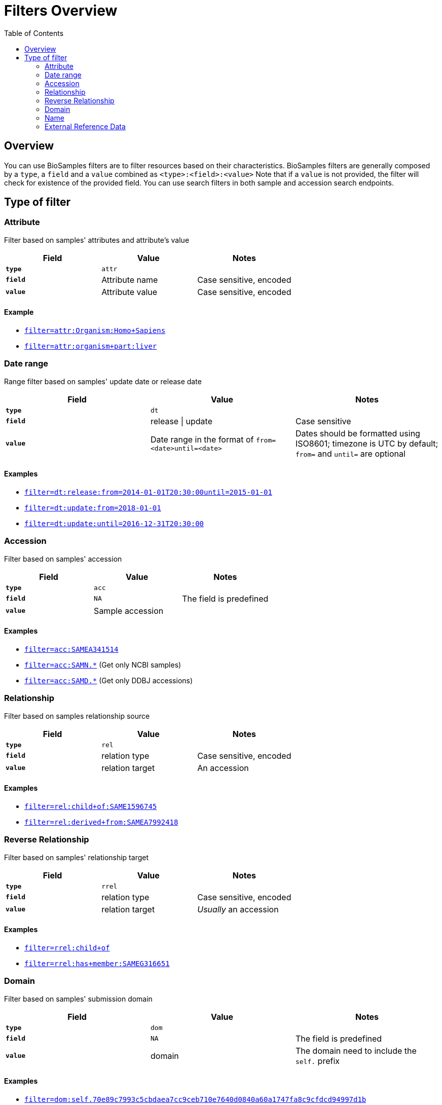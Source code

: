 = [.ebi-color]#Filters Overview#
:last-update-label!:
:toc: auto
:linkattrs:

== Overview
You can use BioSamples filters are to filter resources based on their characteristics.
BioSamples filters are generally composed by a `type`, a `field` and a `value` combined as `<type>:<field>:<value>`
Note that if a `value` is not provided, the filter will check for existence of the provided field.
You can use search filters in both sample and accession search endpoints.



== Type of filter

=== Attribute
Filter based on samples' attributes and attribute's value

[cols="1*s , 2*", options=header]
|===
| Field | Value | Notes
| `type` | `attr` |
| `field` | Attribute name | Case sensitive, encoded
| `value` | Attribute value | Case sensitive, encoded
|===

==== Example
- link:/biosamples/samples?filter=attr:Organism:Homo+Sapiens[`filter=attr:Organism:Homo+Sapiens`, window="_blank"]
- link:/biosamples/samples?filter=attr:organism+part:liver[`filter=attr:organism+part:liver`, window="_blank"]

//==== Notes
//- `field` is an attribute name.
//- `value` is an attribute value
//- *N.B* Both `field` and `value` are case sensitive

//[cols=3*, options=header]
//|===
//| `type` | Format | Example
//| `attr` | `attr:<attr-name>:<attr-value>` | `attr:organism:Homo%20Sapiens`
//|===

=== Date range
Range filter based on samples' update date or release date

[cols="1*s , 2*", options=header]
|===
| Field | Value | Notes
| `type` | `dt` |
| `field` | release \| update | Case sensitive
| `value` | Date range in the format of `from=<date>until=<date>`     | Dates should be formatted using ISO8601; timezone is UTC by default; `from=` and `until=` are optional
|===

==== Examples
- link:/biosamples/samples?filter=dt:release:from=2014-01-01T20:30:00until=2015-01-01[`filter=dt:release:from=2014-01-01T20:30:00until=2015-01-01`, window='_blank']
- link:/biosamples/samples?filter=dt:update:from=2018-01-01[`filter=dt:update:from=2018-01-01`, window='_blank']
- link:/biosamples/samples?filter=dt:update:until=2016-12-31T20:30:00[`filter=dt:update:until=2016-12-31T20:30:00`,window='_blank']

//==== Notes
//- The `field` can be only `release` or `update`
//- The `value` is a range of dates defined using a `from=` keyword and `until=` keyword. If `from=` is missing, from is set to  `from=<min-available-date>`, if `until=` is missing, until is set to `until=<max-available-date>`
//- *N.B* Date format need to be ISO8601
//
//[cols=3*, options=header]
//|===
//| `type` | Format | Example
//| `dt` | `dt:<relese\|update>:[from=<from-date>][until=<until-date>]` | `dt:release:from=2014-01-01T20:30:00until=2015-01-01`
//|===


=== Accession
Filter based on samples' accession

[cols="1*s , 2*", options=header]
|===
| Field | Value | Notes
| `type` | `acc` |
| `field` | `NA` | The field is predefined
| `value` | Sample accession |
|===

==== Examples
- link:/biosamples/samples?filter=acc:SAMEA341514[`filter=acc:SAMEA341514`, window='_blank']
- link:/biosamples/samples?filter=acc:SAMN.\*[`filter=acc:SAMN.*`, window='_blank'] (Get only NCBI samples)
- link:/biosamples/accessions?filter=acc:SAMD.\*[`filter=acc:SAMD.*`, window='_blank'] (Get only DDBJ accessions)

=== Relationship
Filter based on samples relationship source

[cols="1*s , 2*", options=header]
|===
| Field | Value | Notes
| `type` | `rel` |
| `field` | relation type | Case sensitive, encoded
| `value` | relation target | An accession
|===

==== Examples
- link:/biosamples/samples?filter=rel:child+of:SAME1596745[`filter=rel:child+of:SAME1596745`, window='_blank']
- link:/biosamples/samples?filter=rel:derived+from:SAMEA7992418[`filter=rel:derived+from:SAMEA7992418`, window='_blank']


=== Reverse Relationship
Filter based on samples' relationship target

[cols="1*s , 2*", options=header]
|===
| Field | Value | Notes
| `type` | `rrel` |
| `field` | relation type | Case sensitive, encoded
| `value` | relation target | _Usually_ an accession
|===

==== Examples
- link:/biosamples/samples?filter=rrel:child+of[`filter=rrel:child+of`, window='_blank']
- link:/biosamples/samples?filter=rrel:has+member:SAMEG316651[`filter=rrel:has+member:SAMEG316651`, window='_blank']


=== Domain
Filter based on samples' submission domain

[cols="1*s , 2*", options=header]
|===
| Field | Value | Notes
| `type` | `dom` |
| `field` | `NA` | The field is predefined
| `value` | domain | The domain need to include the `self.` prefix
|===

==== Examples
- link:/biosamples/samples?filter=dom:self.70e89c7993c5cbdaea7cc9ceb710e7640d0840a60a1747fa8c9cfdcd94997d1b[`filter=dom:self.70e89c7993c5cbdaea7cc9ceb710e7640d0840a60a1747fa8c9cfdcd94997d1b`, window='_blank']


=== Name
Filter based on samples' name

[cols="1*s , 2*", options=header]
|===
| Field | Value | Notes
| `type` | `name` |
| `field` | `NA` | The field is predefined
| `value` | A sample name | Case sensitive, encoded
|===

==== Examples
- link:/biosamples/samples?filter=name:A5F[`filter=name:A5F`, window="_blank"]
- link:/biosamples/samples?filter=name:Generic+sample+from+Glycine+max[`filter=name:Generic+sample+from+Glycine+max`,  window='_blank']

=== External Reference Data
Filter based on sample's link with external data

[cols="1*s , 2*", options=header]
|===
| Field | Value | Notes
| `type` | `extd` |
| `field` | External reference name | e.g. ENA, ArrayExpress, etc.
| `value` | Externnal data id |
|===

==== Examples
- link:/biosamples/samples?filter=extd:ArrayExpress:E-MTAB-3732[`filter=extd:ArrayExpress:E-MTAB-3732`, window='_blank']
- link:/biosamples/samples?filter=extd:ENA:SRS359918[`filter=extd:ENA:SRS359918`, window='_blank']
